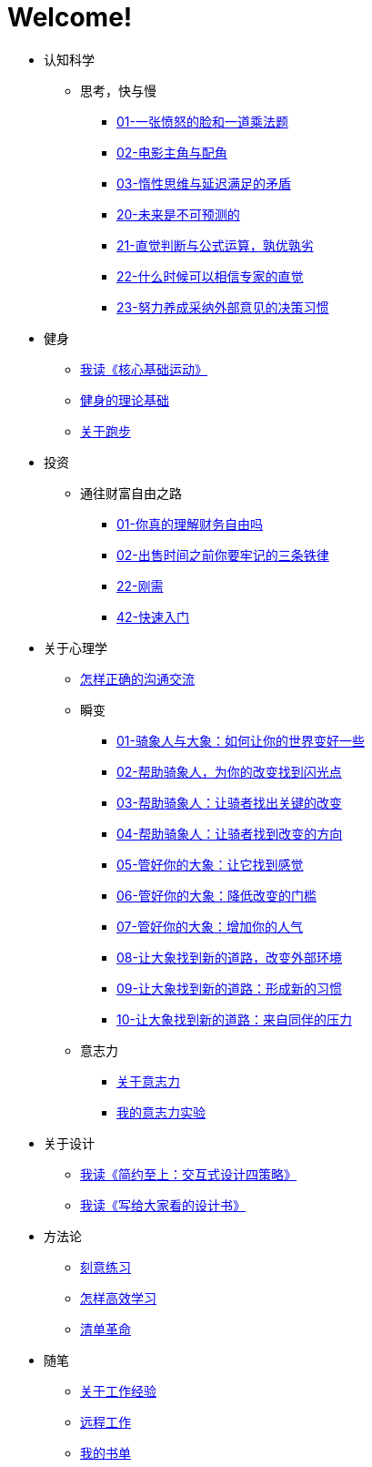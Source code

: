 # Welcome!
:nofooter:

* 认知科学
** 思考，快与慢
*** link:cognition/think_fast_and_slow/01_angry_face_and_multiplication_problem.html[01-一张愤怒的脸和一道乘法题]
*** link:cognition/think_fast_and_slow/02_leading_role_and_supporting_role.html[02-电影主角与配角]
*** link:cognition/think_fast_and_slow/03_inert_thinking_and_delay_satisfy.html[03-惰性思维与延迟满足的矛盾]
*** link:cognition/think_fast_and_slow/20_the_future_is_unpredictable.html[20-未来是不可预测的]
*** link:cognition/think_fast_and_slow/21_intuitive_judgment_and_formula.html[21-直觉判断与公式运算，孰优孰劣]
*** link:cognition/think_fast_and_slow/22_when_trust_intuition.html[22-什么时候可以相信专家的直觉]
*** link:cognition/think_fast_and_slow/23_make_decisions_based_on_external_comments.html[23-努力养成采纳外部意见的决策习惯]
* 健身
** link:bodybuilding/core_muscle.html[我读《核心基础运动》]
** link:bodybuilding/theory.html[健身的理论基础]
** link:bodybuilding/about_running.html[关于跑步]
* 投资
** 通往财富自由之路
*** link:investment/financial_freedom/01_financial_freedom.html[01-你真的理解财务自由吗]
*** link:investment/financial_freedom/02_three_rules.html[02-出售时间之前你要牢记的三条铁律]
*** link:investment/financial_freedom/22_demand.html[22-刚需]
*** link:investment/financial_freedom/42_start_quickly.html[42-快速入门]
* 关于心理学
** link:psychology/communication.html[怎样正确的沟通交流]
** 瞬变
*** link:psychology/switch/01.html[01-骑象人与大象：如何让你的世界变好一些]
*** link:psychology/switch/02.html[02-帮助骑象人，为你的改变找到闪光点]
*** link:psychology/switch/03.html[03-帮助骑象人：让骑者找出关键的改变]
*** link:psychology/switch/04.html[04-帮助骑象人：让骑者找到改变的方向]
*** link:psychology/switch/05.html[05-管好你的大象：让它找到感觉]
*** link:psychology/switch/06.html[06-管好你的大象：降低改变的门槛]
*** link:psychology/switch/07.html[07-管好你的大象：增加你的人气]
*** link:psychology/switch/08.html[08-让大象找到新的道路，改变外部环境]
*** link:psychology/switch/09.html[09-让大象找到新的道路：形成新的习惯]
*** link:psychology/switch/10.html[10-让大象找到新的道路：来自同伴的压力]
** 意志力
*** link:psychology/willpower/about_willpower.html[关于意志力]
*** link:psychology/willpower/willpower_experiment.html[我的意志力实验]
* 关于设计
** link:design_briefly.html[我读《简约至上：交互式设计四策略》]
** link:design_for_normal.html[我读《写给大家看的设计书》]
* 方法论
** link:methodology/deliberately_practice.html[刻意练习]
** link:methodology/how_to_learn.html[怎样高效学习]
** link:methodology/checklist.html[清单革命]
* 随笔
** link:values/about_experience.html[关于工作经验]
** link:essay/remote_work.html[远程工作]
** link:essay/my_book_list.html[我的书单]